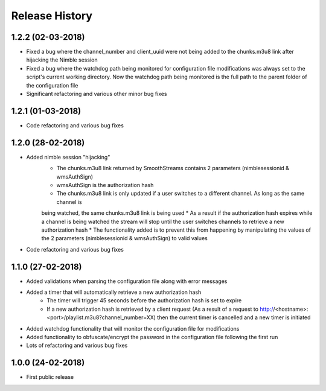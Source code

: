 .. :changelog:

Release History
===============

1.2.2 (02-03-2018)
------------------
* Fixed a bug where the channel_number and client_uuid were not being added to the chunks.m3u8 link after hijacking the Nimble session
* Fixed a bug where the watchdog path being monitored for configuration file modifications was always set to the script's current working directory. Now the watchdog path being monitored is the full path to the parent folder of the configuration file
* Significant refactoring and various other minor bug fixes

1.2.1 (01-03-2018)
------------------

* Code refactoring and various bug fixes

1.2.0 (28-02-2018)
------------------

* Added nimble session "hijacking"
    * The chunks.m3u8 link returned by SmoothStreams contains 2 parameters (nimblesessionid & wmsAuthSign)
    * wmsAuthSign is the authorization hash
    * The chunks.m3u8 link is only updated if a user switches to a different channel. As long as the same channel is
    being watched, the same chunks.m3u8 link is being used
    * As a result if the authorization hash expires while a channel is being watched the stream will stop until the user
    switches channels to retrieve a new authorization hash
    * The functionality added is to prevent this from happening by manipulating the values of the 2 parameters
    (nimblesessionid & wmsAuthSign) to valid values
* Code refactoring and various bug fixes

1.1.0 (27-02-2018)
------------------

* Added validations when parsing the configuration file along with error messages
* Added a timer that will automatically retrieve a new authorization hash
    * The timer will trigger 45 seconds before the authorization hash is set to expire
    * If a new authorization hash is retrieved by a client request (As a result of a request to http://<hostname>:<port>/playlist.m3u8?channel_number=XX) then the current timer is cancelled and a new timer is initiated
* Added watchdog functionality that will monitor the configuration file for modifications
* Added functionality to obfuscate/encrypt the password in the configuration file following the first run
* Lots of refactoring and various bug fixes

1.0.0 (24-02-2018)
------------------

* First public release
